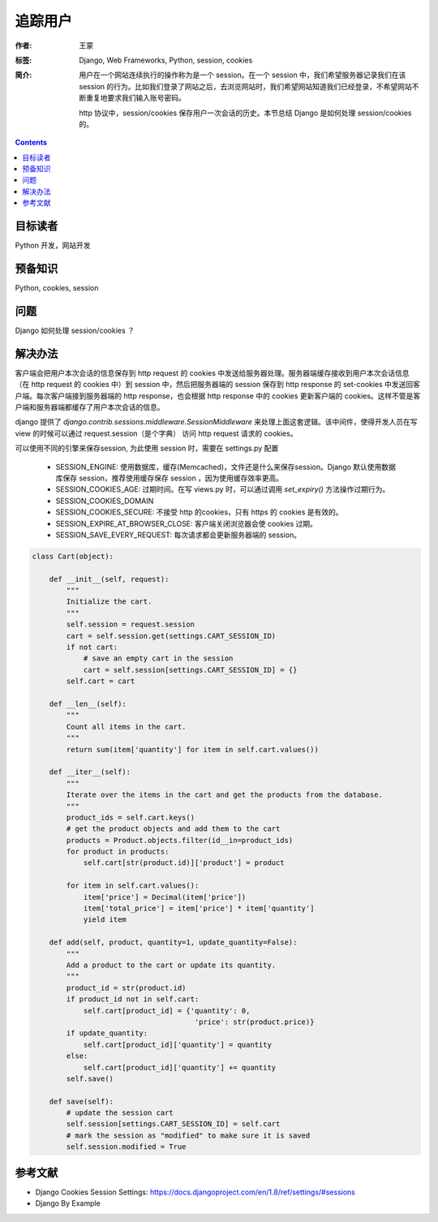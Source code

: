 ===========
追踪用户
===========

:作者: 王蒙
:标签: Django, Web Frameworks, Python, session, cookies

:简介:

    用户在一个网站连续执行的操作称为是一个 session。在一个 session 中，我们希望服务器记录我们在该 session 的行为。比如我们登录了网站之后，去浏览网站时，我们希望网站知道我们已经登录，不希望网站不断重复地要求我们输入账号密码。

    http 协议中，session/cookies 保存用户一次会话的历史。本节总结 Django 是如何处理 session/cookies 的。

.. contents::

目标读者
========

Python 开发，网站开发

预备知识
=============

Python, cookies, session


问题
=======


Django 如何处理 session/cookies ？


解决办法
========

客户端会把用户本次会话的信息保存到 http request 的 cookies 中发送给服务器处理。服务器端缓存接收到用户本次会话信息（在 http request 的 cookies 中）到 session 中，然后把服务器端的 session 保存到 http response 的 set-cookies 中发送回客户端。每次客户端接到服务器端的 http response，也会根据 http response 中的 cookies 更新客户端的 cookies。这样不管是客户端和服务器端都缓存了用户本次会话的信息。

django 提供了 `django.contrib.sessions.middleware.SessionMiddleware` 来处理上面这套逻辑。该中间件，使得开发人员在写 view 的时候可以通过 request.session（是个字典） 访问 http request 请求的 cookies。


可以使用不同的引擎来保存session, 为此使用 session 时，需要在 settings.py 配置


    - SESSION_ENGINE: 使用数据库，缓存(Memcached)，文件还是什么来保存session。Django 默认使用数据库保存 session，推荐使用缓存保存 session ，因为使用缓存效率更高。
    - SESSION_COOKIES_AGE: 过期时间。在写 views.py 时，可以通过调用 `set_expiry()` 方法操作过期行为。
    - SESSION_COOKIES_DOMAIN
    - SESSION_COOKIES_SECURE: 不接受 http 的cookies，只有 https 的 cookies 是有效的。
    - SESSION_EXPIRE_AT_BROWSER_CLOSE: 客户端关闭浏览器会使 cookies 过期。
    - SESSION_SAVE_EVERY_REQUEST: 每次请求都会更新服务器端的 session。



.. code-block:: python

    class Cart(object):

        def __init__(self, request):
            """
            Initialize the cart.
            """
            self.session = request.session
            cart = self.session.get(settings.CART_SESSION_ID)
            if not cart:
                # save an empty cart in the session
                cart = self.session[settings.CART_SESSION_ID] = {}
            self.cart = cart

        def __len__(self):
            """
            Count all items in the cart.
            """
            return sum(item['quantity'] for item in self.cart.values())

        def __iter__(self):
            """
            Iterate over the items in the cart and get the products from the database.
            """
            product_ids = self.cart.keys()
            # get the product objects and add them to the cart
            products = Product.objects.filter(id__in=product_ids)
            for product in products:
                self.cart[str(product.id)]['product'] = product

            for item in self.cart.values():
                item['price'] = Decimal(item['price'])
                item['total_price'] = item['price'] * item['quantity']
                yield item

        def add(self, product, quantity=1, update_quantity=False):
            """
            Add a product to the cart or update its quantity.
            """
            product_id = str(product.id)
            if product_id not in self.cart:
                self.cart[product_id] = {'quantity': 0,
                                          'price': str(product.price)}
            if update_quantity:
                self.cart[product_id]['quantity'] = quantity
            else:
                self.cart[product_id]['quantity'] += quantity
            self.save()

        def save(self):
            # update the session cart
            self.session[settings.CART_SESSION_ID] = self.cart
            # mark the session as "modified" to make sure it is saved
            self.session.modified = True



参考文献
=========

- Django Cookies Session Settings: https://docs.djangoproject.com/en/1.8/ref/settings/#sessions
- Django By Example

